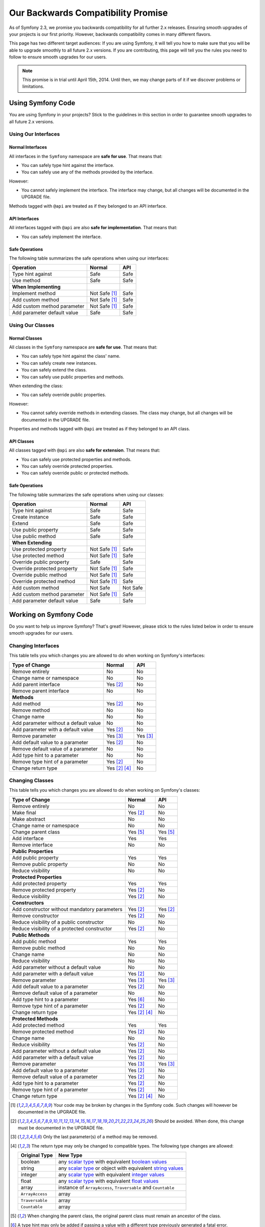 Our Backwards Compatibility Promise
===================================

As of Symfony 2.3, we promise you backwards compatibility for all further 2.x
releases. Ensuring smooth upgrades of your projects is our first priority.
However, backwards compatibility comes in many different flavors.

This page has two different target audiences: If you are using Symfony, it will
tell you how to make sure that you will be able to upgrade smoothly to all
future 2.x versions. If you are contributing, this page will tell you the rules
you need to follow to ensure smooth upgrades for our users.

.. note::

    This promise is in trial until April 15th, 2014. Until then, we may change
    parts of it if we discover problems or limitations.


Using Symfony Code
------------------

You are using Symfony in your projects? Stick to the guidelines in this section
in order to guarantee smooth upgrades to all future 2.x versions.


Using Our Interfaces
~~~~~~~~~~~~~~~~~~~~

Normal Interfaces
.................

All interfaces in the ``Symfony`` namespace are **safe for use**. That means
that:

* You can safely type hint against the interface.

* You can safely use any of the methods provided by the interface.

However:

* You cannot safely implement the interface. The interface may change, but all
  changes will be documented in the UPGRADE file.

Methods tagged with ``@api`` are treated as if they belonged to an API
interface.


API Interfaces
..............

All interfaces tagged with ``@api`` are also **safe for implementation**. That
means that:

* You can safely implement the interface.


Safe Operations
...............

The following table summarizes the safe operations when using our interfaces:

==============================================  ==============  ==============
Operation                                       Normal          API
==============================================  ==============  ==============
Type hint against                               Safe            Safe
Use method                                      Safe            Safe
**When Implementing**
Implement method                                Not Safe [1]_   Safe
Add custom method                               Not Safe [1]_   Safe
Add custom method parameter                     Not Safe [1]_   Safe
Add parameter default value                     Safe            Safe
==============================================  ==============  ==============


Using Our Classes
~~~~~~~~~~~~~~~~~

Normal Classes
..............

All classes in the ``Symfony`` namespace are **safe for use**. That means that:

* You can safely type hint against the class' name.

* You can safely create new instances.

* You can safely extend the class.

* You can safely use public properties and methods.

When extending the class:

* You can safely override public properties.

However:

* You cannot safely override methods in extending classes. The class may change,
  but all changes will be documented in the UPGRADE file.

Properties and methods tagged with ``@api`` are treated as if they belonged
to an API class.


API Classes
...........

All classes tagged with ``@api`` are also **safe for extension**. That means
that:

* You can safely use protected properties and methods.

* You can safely override protected properties.

* You can safely override public or protected methods.


Safe Operations
...............

The following table summarizes the safe operations when using our classes:

==============================================  ==============  ==============
Operation                                       Normal          API
==============================================  ==============  ==============
Type hint against                               Safe            Safe
Create instance                                 Safe            Safe
Extend                                          Safe            Safe
Use public property                             Safe            Safe
Use public method                               Safe            Safe
**When Extending**
Use protected property                          Not Safe [1]_   Safe
Use protected method                            Not Safe [1]_   Safe
Override public property                        Safe            Safe
Override protected property                     Not Safe [1]_   Safe
Override public method                          Not Safe [1]_   Safe
Override protected method                       Not Safe [1]_   Safe
Add custom method                               Not Safe        Not Safe
Add custom method parameter                     Not Safe [1]_   Safe
Add parameter default value                     Safe            Safe
==============================================  ==============  ==============


Working on Symfony Code
-----------------------

Do you want to help us improve Symfony? That's great! However, please stick
to the rules listed below in order to ensure smooth upgrades for our users.


Changing Interfaces
~~~~~~~~~~~~~~~~~~~

This table tells you which changes you are allowed to do when working on
Symfony's interfaces:

==============================================  ==============  ==============
Type of Change                                  Normal          API
==============================================  ==============  ==============
Remove entirely                                 No              No
Change name or namespace                        No              No
Add parent interface                            Yes [2]_        No
Remove parent interface                         No              No
**Methods**
Add method                                      Yes [2]_        No
Remove method                                   No              No
Change name                                     No              No
Add parameter without a default value           No              No
Add parameter with a default value              Yes [2]_        No
Remove parameter                                Yes [3]_        Yes [3]_
Add default value to a parameter                Yes [2]_        No
Remove default value of a parameter             No              No
Add type hint to a parameter                    No              No
Remove type hint of a parameter                 Yes [2]_        No
Change return type                              Yes [2]_ [4]_   No
==============================================  ==============  ==============


Changing Classes
~~~~~~~~~~~~~~~~

This table tells you which changes you are allowed to do when working on
Symfony's classes:

==================================================  ==============  ==============
Type of Change                                      Normal          API
==================================================  ==============  ==============
Remove entirely                                     No              No
Make final                                          Yes [2]_        No
Make abstract                                       No              No
Change name or namespace                            No              No
Change parent class                                 Yes [5]_        Yes [5]_
Add interface                                       Yes             Yes
Remove interface                                    No              No
**Public Properties**
Add public property                                 Yes             Yes
Remove public property                              No              No
Reduce visibility                                   No              No
**Protected Properties**
Add protected property                              Yes             Yes
Remove protected property                           Yes [2]_        No
Reduce visibility                                   Yes [2]_        No
**Constructors**
Add constructor without mandatory parameters        Yes [2]_        Yes [2]_
Remove constructor                                  Yes [2]_        No
Reduce visibility of a public constructor           No              No
Reduce visibility of a protected constructor        Yes [2]_        No
**Public Methods**
Add public method                                   Yes             Yes
Remove public method                                No              No
Change name                                         No              No
Reduce visibility                                   No              No
Add parameter without a default value               No              No
Add parameter with a default value                  Yes [2]_        No
Remove parameter                                    Yes [3]_        Yes [3]_
Add default value to a parameter                    Yes [2]_        No
Remove default value of a parameter                 No              No
Add type hint to a parameter                        Yes [6]_        No
Remove type hint of a parameter                     Yes [2]_        No
Change return type                                  Yes [2]_ [4]_   No
**Protected Methods**
Add protected method                                Yes             Yes
Remove protected method                             Yes [2]_        No
Change name                                         No              No
Reduce visibility                                   Yes [2]_        No
Add parameter without a default value               Yes [2]_        No
Add parameter with a default value                  Yes [2]_        No
Remove parameter                                    Yes [3]_        Yes [3]_
Add default value to a parameter                    Yes [2]_        No
Remove default value of a parameter                 Yes [2]_        No
Add type hint to a parameter                        Yes [2]_        No
Remove type hint of a parameter                     Yes [2]_        No
Change return type                                  Yes [2]_ [4]_   No
==================================================  ==============  ==============


.. [1] Your code may be broken by changes in the Symfony code. Such changes will
       however be documented in the UPGRADE file.

.. [2] Should be avoided. When done, this change must be documented in the
       UPGRADE file.

.. [3] Only the last parameter(s) of a method may be removed.

.. [4] The return type may only be changed to compatible types. The following
       type changes are allowed:

       ===================  ==================================================================
       Original Type        New Type
       ===================  ==================================================================
       boolean              any `scalar type`_ with equivalent `boolean values`_
       string               any `scalar type`_ or object with equivalent `string values`_
       integer              any `scalar type`_ with equivalent `integer values`_
       float                any `scalar type`_ with equivalent `float values`_
       array                instance of ``ArrayAccess``, ``Traversable`` and ``Countable``
       ``ArrayAccess``      array
       ``Traversable``      array
       ``Countable``        array
       ===================  ==================================================================

.. [5] When changing the parent class, the original parent class must remain an
       ancestor of the class.

.. [6] A type hint may only be added if passing a value with a different type
       previously generated a fatal error.

.. _scalar type: http://php.net/manual/en/function.is-scalar.php

.. _boolean values: http://php.net/manual/en/function.boolval.php

.. _string values: http://www.php.net/manual/en/function.strval.php

.. _integer values: http://www.php.net/manual/en/function.intval.php

.. _float values: http://www.php.net/manual/en/function.floatval.php
